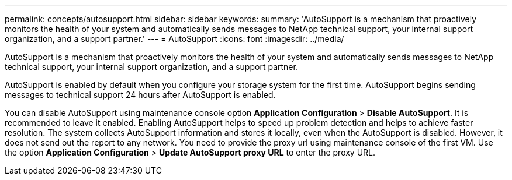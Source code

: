 ---
permalink: concepts/autosupport.html
sidebar: sidebar
keywords:
summary: 'AutoSupport is a mechanism that proactively monitors the health of your system and automatically sends messages to NetApp technical support, your internal support organization, and a support partner.'
---
= AutoSupport 
:icons: font
:imagesdir: ../media/

[.lead]
AutoSupport is a mechanism that proactively monitors the health of your system and automatically sends messages to NetApp technical support, your internal support organization, and a support partner.

AutoSupport is enabled by default when you configure your storage system for the first time. AutoSupport begins sending messages to technical support 24 hours after AutoSupport is enabled.

You can disable AutoSupport using maintenance console option *Application Configuration* > *Disable AutoSupport*. It is recommended to leave it enabled. Enabling AutoSupport helps to speed up problem detection and helps to achieve faster resolution. The system collects AutoSupport information and stores it locally, even when the AutoSupport is disabled. However, it does not send out the report to any network. You need to provide the proxy url using maintenance console of the first VM. Use the option *Application Configuration* > *Update AutoSupport proxy URL* to enter the proxy URL.

 
